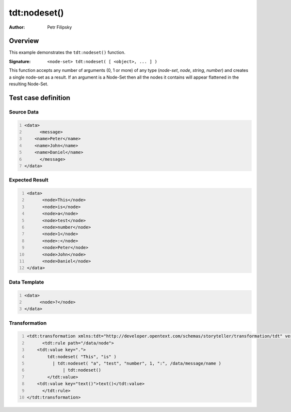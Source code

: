 =============
tdt:nodeset()
=============

:Author: Petr Filipsky

Overview
========

This example demonstrates the ``tdt:nodeset()`` function.

:Signature:

   ``<node-set> tdt:nodeset( [ <object>, ... ] )``

This function accepts any number of arguments (0, 1 or more) of any type 
(*node-set*, *node*, *string*, *number*) and creates a single node-set as a result.
If an argument is a Node-Set then all the nodes it contains will appear 
flattened in the resulting Node-Set.

Test case definition
====================

Source Data
-----------

.. code:: xml
   :number-lines:
   :name: source Union

   <data>
	 <message>
       <name>Peter</name>
       <name>John</name>
       <name>Daniel</name>
	 </message>
   </data>


Expected Result
---------------

.. code:: xml
   :number-lines:
   :name: instance Union

   <data>
	 <node>This</node>
	 <node>is</node>
	 <node>a</node>
	 <node>test</node>
	 <node>number</node>
	 <node>1</node>
	 <node>:</node>
	 <node>Peter</node>
	 <node>John</node>
	 <node>Daniel</node>
   </data>



Data Template
-------------

.. code:: xml
   :number-lines:
   :name: template Union

   <data>
	 <node>?</node>
   </data>



Transformation
--------------

.. code:: xml
   :number-lines:
   :name: transformation Nodeset

   <tdt:transformation xmlns:tdt="http://developer.opentext.com/schemas/storyteller/transformation/tdt" version="1.0">
	 <tdt:rule path="/data/node">
       <tdt:value key=".">
	   tdt:nodeset( "This", "is" ) 
	     | tdt:nodeset( "a", "test", "number", 1, ":", /data/message/name ) 
		 | tdt:nodeset()
	   </tdt:value>
       <tdt:value key="text()">text()</tdt:value>
	 </tdt:rule>
   </tdt:transformation>


